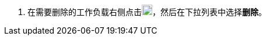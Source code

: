 // :ks_include_id: 25d819a958bf49fba9f643a2551ac347
. 在需要删除的工作负载右侧点击image:/images/ks-qkcp/zh/icons/more.svg[more,18,18]，然后在下拉列表中选择**删除**。

